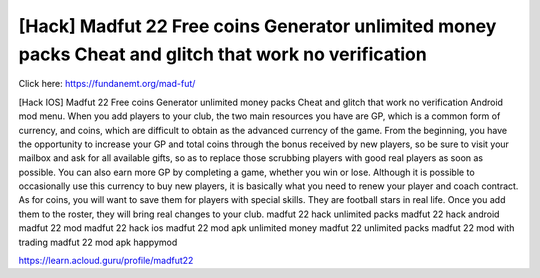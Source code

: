 [Hack] Madfut 22 Free coins Generator unlimited money packs Cheat and glitch that work no verification
~~~~~~~~~~~~
Click here: https://fundanemt.org/mad-fut/

[Hack IOS] Madfut 22 Free coins Generator unlimited money packs Cheat and glitch that work no verification Android mod menu. When you add players to your club, the two main resources you have are GP, which is a common form of currency, and coins, which are difficult to obtain as the advanced currency of the game. From the beginning, you have the opportunity to increase your GP and total coins through the bonus received by new players, so be sure to visit your mailbox and ask for all available gifts, so as to replace those scrubbing players with good real players as soon as possible. You can also earn more GP by completing a game, whether you win or lose. Although it is possible to occasionally use this currency to buy new players, it is basically what you need to renew your player and coach contract. As for coins, you will want to save them for players with special skills. They are football stars in real life. Once you add them to the roster, they will bring real changes to your club. madfut 22 hack unlimited packs madfut 22 hack android madfut 22 mod madfut 22 hack ios madfut 22 mod apk unlimited money madfut 22 unlimited packs madfut 22 mod with trading madfut 22 mod apk happymod

https://learn.acloud.guru/profile/madfut22

